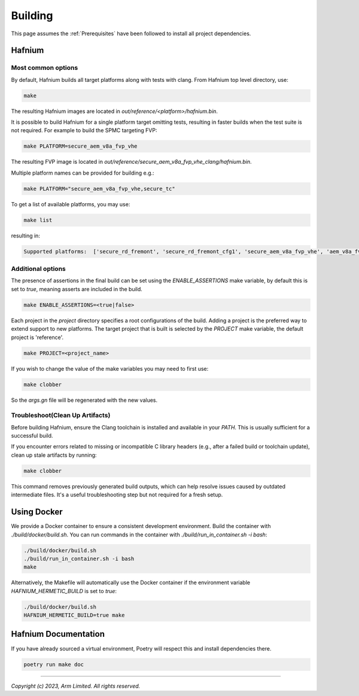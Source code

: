 Building
========

This page assumes the :ref:`Prerequisites` have been followed to install all project dependencies.

Hafnium
^^^^^^^

Most common options
~~~~~~~~~~~~~~~~~~~

By default, Hafnium builds all target platforms along with tests with clang.
From Hafnium top level directory, use:

.. code:: shell

   make

The resulting Hafnium images are located in `out/reference/<platform>/hafnium.bin`.

It is possible to build Hafnium for a single platform target omitting tests,
resulting in faster builds when the test suite is not required.
For example to build the SPMC targeting FVP:

.. code:: shell

   make PLATFORM=secure_aem_v8a_fvp_vhe

The resulting FVP image is located in
`out/reference/secure_aem_v8a_fvp_vhe_clang/hafnium.bin`.

Multiple platform names can be provided for building e.g.:

.. code:: shell

   make PLATFORM="secure_aem_v8a_fvp_vhe,secure_tc"

To get a list of available platforms, you may use:

.. code:: shell

    make list

resulting in:

.. code:: shell

    Supported platforms:  ['secure_rd_fremont', 'secure_rd_fremont_cfg1', 'secure_aem_v8a_fvp_vhe', 'aem_v8a_fvp_vhe', 'aem_v8a_fvp_vhe_ffa_v1_1', 'qemu_aarch64_vhe', 'secure_qemu_aarch64', 'rpi4', 'secure_tc']

Additional options
~~~~~~~~~~~~~~~~~~

The presence of assertions in the final build can be set using the `ENABLE_ASSERTIONS`
make variable, by default this is set to `true`, meaning asserts are included in the build.

.. code:: shell

   make ENABLE_ASSERTIONS=<true|false>

Each project in the `project` directory specifies a root configurations of the
build. Adding a project is the preferred way to extend support to new platforms.
The target project that is built is selected by the `PROJECT` make variable, the
default project is 'reference'.

.. code:: shell

   make PROJECT=<project_name>

If you wish to change the value of the make variables you may need to first use:

.. code:: shell

   make clobber

So the `args.gn` file will be regenerated with the new values.

Troubleshoot(Clean Up Artifacts)
~~~~~~~~~~~~~~~~~~~~~~~~~~~~~~~~
Before building Hafnium, ensure the Clang toolchain is installed and available
in your `PATH`. This is usually sufficient for a successful build.

If you encounter errors related to missing or incompatible C library headers
(e.g., after a failed build or toolchain update), clean up stale artifacts by running:

.. code:: shell

   make clobber

This command removes previously generated build outputs, which can help resolve
issues caused by outdated intermediate files. It's a useful troubleshooting step
but not required for a fresh setup.

.. _Using_Docker:

Using Docker
^^^^^^^^^^^^

We provide a Docker container to ensure a consistent development environment.
Build the container with `./build/docker/build.sh`. You can run commands in the
container with `./build/run_in_container.sh -i bash`:

.. code:: shell

   ./build/docker/build.sh
   ./build/run_in_container.sh -i bash
   make

Alternatively, the Makefile will automatically use the Docker container
if the environment variable `HAFNIUM_HERMETIC_BUILD` is set to `true`:

.. code:: shell

   ./build/docker/build.sh
   HAFNIUM_HERMETIC_BUILD=true make

Hafnium Documentation
^^^^^^^^^^^^^^^^^^^^^

If you have already sourced a virtual environment, Poetry will respect this and
install dependencies there.

.. code:: shell

   poetry run make doc

--------------

*Copyright (c) 2023, Arm Limited. All rights reserved.*
